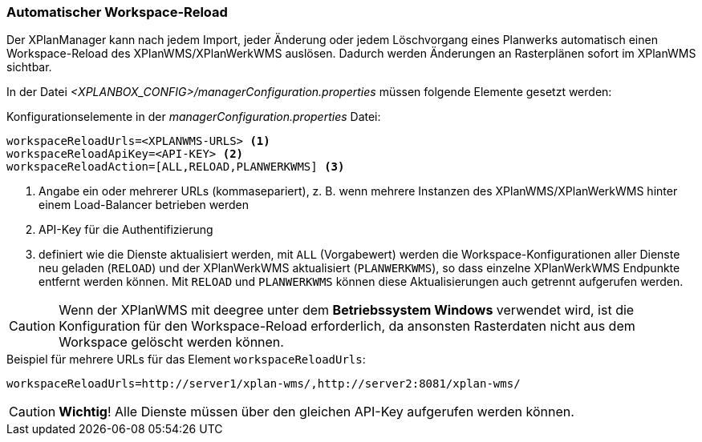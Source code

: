 [[automatischer-workspace-reload]]
=== Automatischer Workspace-Reload

Der XPlanManager kann nach jedem Import, jeder Änderung oder jedem
Löschvorgang eines Planwerks automatisch einen Workspace-Reload des XPlanWMS/XPlanWerkWMS
auslösen. Dadurch werden Änderungen an Rasterplänen sofort im XPlanWMS sichtbar.

In der Datei _<XPLANBOX_CONFIG>/managerConfiguration.properties_ müssen folgende Elemente gesetzt werden:

.Konfigurationselemente in der _managerConfiguration.properties_ Datei:
[source,properties]
----
workspaceReloadUrls=<XPLANWMS-URLS> <1>
workspaceReloadApiKey=<API-KEY> <2>
workspaceReloadAction=[ALL,RELOAD,PLANWERKWMS] <3>
----
<1> Angabe ein oder mehrerer URLs (kommasepariert), z. B. wenn mehrere Instanzen des XPlanWMS/XPlanWerkWMS hinter einem Load-Balancer betrieben werden
<2> API-Key für die Authentifizierung
<3> definiert wie die Dienste aktualisiert werden, mit `ALL` (Vorgabewert) werden die Workspace-Konfigurationen aller Dienste neu geladen (`RELOAD`) und der XPlanWerkWMS aktualisiert (`PLANWERKWMS`), so dass einzelne XPlanWerkWMS Endpunkte entfernt werden können. Mit `RELOAD` und `PLANWERKWMS` können diese Aktualisierungen auch getrennt aufgerufen werden.

CAUTION: Wenn der XPlanWMS mit deegree unter dem *Betriebssystem Windows* verwendet wird, ist die Konfiguration für den Workspace-Reload erforderlich, da ansonsten Rasterdaten nicht aus dem Workspace gelöscht werden können.

.Beispiel für mehrere URLs für das Element `workspaceReloadUrls`:
[source,properties]
----
workspaceReloadUrls=http://server1/xplan-wms/,http://server2:8081/xplan-wms/
----

CAUTION: *Wichtig*! Alle Dienste müssen über den gleichen API-Key aufgerufen werden können.

